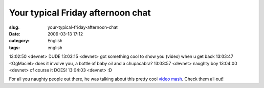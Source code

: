 Your typical Friday afternoon chat
##################################
:slug: your-typical-friday-afternoon-chat
:date: 2009-03-13 17:12
:category: English
:tags: english

13:02:50 <devnet> DUDE 13:03:15 <devnet> got something cool to show you
(video) when u get back 13:03:47 <OgMaciel> does it involve you, a
bottle of baby oil and a chupacabra? 13:03:57 <devnet> naughty boy
13:04:00 <devnet> of course it DOES! 13:04:03 <devnet> :D

For all you naughty people out there, he was talking about this pretty
cool `video mash <http://thru-you.com/>`__. Check them all out!
